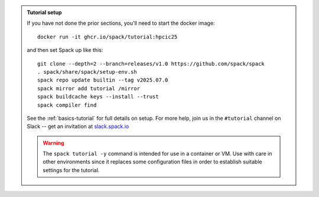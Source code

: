 .. admonition:: Tutorial setup

   If you have not done the prior sections, you'll need to start the docker image::

       docker run -it ghcr.io/spack/tutorial:hpcic25

   and then set Spack up like this::

       git clone --depth=2 --branch=releases/v1.0 https://github.com/spack/spack
       . spack/share/spack/setup-env.sh
       spack repo update builtin --tag v2025.07.0
       spack mirror add tutorial /mirror
       spack buildcache keys --install --trust
       spack compiler find

   See the :ref:`basics-tutorial` for full details on setup. For more help, join us in the ``#tutorial`` channel on Slack -- get an invitation at `slack.spack.io <https://slack.spack.io/>`_

   .. warning::

      The ``spack tutorial -y`` command is intended for use in a container or VM.
      Use with care in other environments since it replaces some configuration files in order to establish suitable settings for the tutorial.
